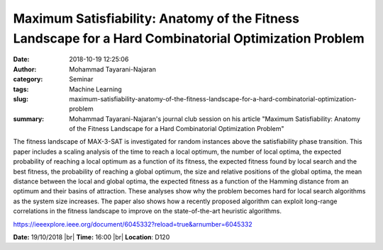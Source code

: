 Maximum Satisfiability: Anatomy of the Fitness Landscape for a Hard Combinatorial Optimization Problem
######################################################################################################
:date: 2018-10-19 12:25:06
:author: Mohammad Tayarani-Najaran
:category: Seminar 
:tags: Machine Learning
:slug: maximum-satisfiability-anatomy-of-the-fitness-landscape-for-a-hard-combinatorial-optimization-problem
:summary: Mohammad Tayarani-Najaran's journal club session on his article "Maximum Satisfiability: Anatomy of the Fitness Landscape for a Hard Combinatorial Optimization Problem"

The fitness landscape of MAX-3-SAT is investigated for random instances above
the satisfiability phase transition. This paper includes a scaling analysis of
the time to reach a local optimum, the number of local optima, the expected
probability of reaching a local optimum as a function of its fitness, the
expected fitness found by local search and the best fitness, the probability of
reaching a global optimum, the size and relative positions of the global
optima, the mean distance between the local and global optima, the expected
fitness as a function of the Hamming distance from an optimum and their basins
of attraction. These analyses show why the problem becomes hard for local
search algorithms as the system size increases. The paper also shows how a
recently proposed algorithm can exploit long-range correlations in the fitness
landscape to improve on the state-of-the-art heuristic algorithms.

https://ieeexplore.ieee.org/document/6045332?reload=true&arnumber=6045332

**Date:** 19/10/2018 |br|
**Time:** 16:00 |br|
**Location**: D120


.. |br| raw:: html

    <br />
